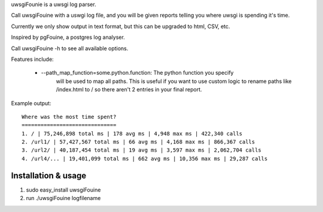 uwsgiFounie is a uwsgi log parser.

Call uwsgiFouine with a uswgi log file, and you will be given reports
telling you where uwsgi is spending it's time.

Currently we only show output in text format, but this can be upgraded to html,
CSV, etc.

Inspired by pgFouine, a postgres log analyser.

Call uwsgiFouine -h to see all available options.

Features include:

 * --path_map_function=some.python.function: The python function you specify
     will be used to map all paths. This is useful if you want to use custom
     logic to rename paths like /index.html to / so there aren't 2 entries
     in your final report.

Example output::

  Where was the most time spent?
  ==============================
  1. / | 75,246,898 total ms | 178 avg ms | 4,948 max ms | 422,340 calls
  2. /url1/ | 57,427,567 total ms | 66 avg ms | 4,168 max ms | 866,367 calls
  3. /url2/ | 40,187,454 total ms | 19 avg ms | 3,597 max ms | 2,062,704 calls
  4. /url4/... | 19,401,099 total ms | 662 avg ms | 10,356 max ms | 29,287 calls


Installation & usage
================
1. sudo easy_install uwsgiFouine
2. run ./uwsgiFouine logfilename
